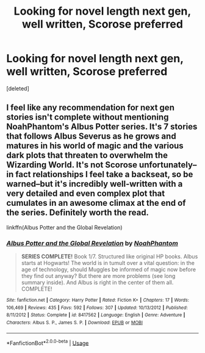 #+TITLE: Looking for novel length next gen, well written, Scorose preferred

* Looking for novel length next gen, well written, Scorose preferred
:PROPERTIES:
:Score: 0
:DateUnix: 1569206281.0
:DateShort: 2019-Sep-23
:FlairText: Request
:END:
[deleted]


** I feel like any recommendation for next gen stories isn't complete without mentioning NoahPhantom's Albus Potter series. It's 7 stories that follows Albus Severus as he grows and matures in his world of magic and the various dark plots that threaten to overwhelm the Wizarding World. It's not Scorose unfortunately--in fact relationships I feel take a backseat, so be warned--but it's incredibly well-written with a very detailed and even complex plot that cumulates in an awesome climax at the end of the series. Definitely worth the read.

linkffn(Albus Potter and the Global Revelation)
:PROPERTIES:
:Author: phoenixlance13
:Score: 2
:DateUnix: 1569212744.0
:DateShort: 2019-Sep-23
:END:

*** [[https://www.fanfiction.net/s/8417562/1/][*/Albus Potter and the Global Revelation/*]] by [[https://www.fanfiction.net/u/3435601/NoahPhantom][/NoahPhantom/]]

#+begin_quote
  *SERIES COMPLETE!* Book 1/7. Structured like original HP books. Albus starts at Hogwarts! The world is in tumult over a vital question: in the age of technology, should Muggles be informed of magic now before they find out anyway? But there are more problems (see long summary inside). And Albus is right in the center of them all. COMPLETE!
#+end_quote

^{/Site/:} ^{fanfiction.net} ^{*|*} ^{/Category/:} ^{Harry} ^{Potter} ^{*|*} ^{/Rated/:} ^{Fiction} ^{K+} ^{*|*} ^{/Chapters/:} ^{17} ^{*|*} ^{/Words/:} ^{106,469} ^{*|*} ^{/Reviews/:} ^{435} ^{*|*} ^{/Favs/:} ^{592} ^{*|*} ^{/Follows/:} ^{307} ^{*|*} ^{/Updated/:} ^{10/13/2012} ^{*|*} ^{/Published/:} ^{8/11/2012} ^{*|*} ^{/Status/:} ^{Complete} ^{*|*} ^{/id/:} ^{8417562} ^{*|*} ^{/Language/:} ^{English} ^{*|*} ^{/Genre/:} ^{Adventure} ^{*|*} ^{/Characters/:} ^{Albus} ^{S.} ^{P.,} ^{James} ^{S.} ^{P.} ^{*|*} ^{/Download/:} ^{[[http://www.ff2ebook.com/old/ffn-bot/index.php?id=8417562&source=ff&filetype=epub][EPUB]]} ^{or} ^{[[http://www.ff2ebook.com/old/ffn-bot/index.php?id=8417562&source=ff&filetype=mobi][MOBI]]}

--------------

*FanfictionBot*^{2.0.0-beta} | [[https://github.com/tusing/reddit-ffn-bot/wiki/Usage][Usage]]
:PROPERTIES:
:Author: FanfictionBot
:Score: 1
:DateUnix: 1569212768.0
:DateShort: 2019-Sep-23
:END:
